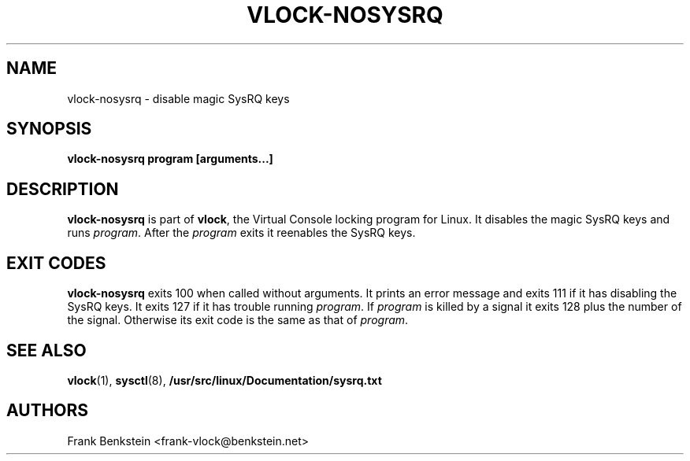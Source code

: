 .TH VLOCK-NOSYSRQ 8 "28 July 2007" "Linux" "Linux Programmer's Manual"
.SH NAME
vlock-nosysrq \- disable magic SysRQ keys
.SH SYNOPSIS
.B vlock-nosysrq program [arguments...]
.SH DESCRIPTION
\fBvlock-nosysrq\fR is part of \fBvlock\fR, the Virtual Console locking program
for Linux.  It disables the magic SysRQ keys and runs \fIprogram\fR.  After the
\fIprogram\fR exits it reenables the SysRQ keys.
.SH "EXIT CODES"
\fBvlock-nosysrq\fR exits 100 when called without arguments.  It prints an
error message and exits 111 if it has disabling the SysRQ keys.  It exits 127
if it has trouble running \fIprogram\fR.  If \fIprogram\fR is killed by a
signal it exits 128 plus the number of the signal.  Otherwise its exit code is
the same as that of \fIprogram\fR.
.SH "SEE ALSO"
.BR vlock (1),
.BR sysctl (8),
.BR /usr/src/linux/Documentation/sysrq.txt
.SH AUTHORS
Frank Benkstein <frank-vlock@benkstein.net>
